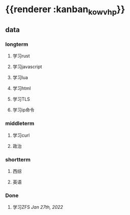 * {{renderer :kanban_kowvhp}}
:PROPERTIES:
:id: 61e42151-c0e7-4eaf-acb5-87dc7b864430
:END:
** data
:PROPERTIES:
:collapsed: true
:END:
*** longterm
**** 学习rust
**** 学习javascript
**** 学习lua
**** 学习html
**** 学习TLS
**** 学习ip命令
*** middleterm
**** 学习curl
**** 政治
*** shortterm
**** 西综
**** 英语
*** Done
**** 学习ZFS [[Jan 27th, 2022]]